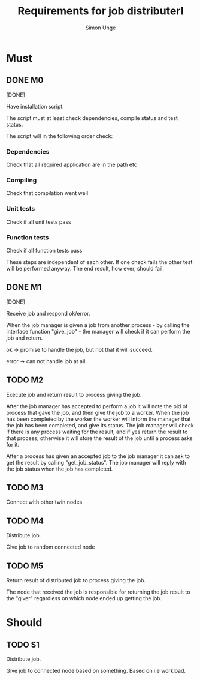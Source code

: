 #+OPTIONS: ^:{}
#+TITLE: Requirements for job distributerl
#+AUTHOR: Simon Unge

* Must
** DONE M0
   [DONE]

   Have installation script.

   The script must at least check dependencies, compile status and
   test status.

   The script will in the following order check:
*** Dependencies
    Check that all required application are in the path etc
*** Compiling
    Check that compilation went well
*** Unit tests
    Check if all unit tests pass
*** Function tests
    Check if all function tests pass

    These steps are independent of each other. If one check fails the other test
    will be performed anyway. The end result, how ever, should fail.
** DONE M1
   [DONE]

   Receive job and respond ok/error.
   
   When the job manager is given a job from another process - by calling the interface 
   function "give_job" - the manager will
   check if it can perform the job and return.

   ok -> promise to handle the job, but not that it will succeed.

   error -> can not handle job at all.

** TODO M2
   Execute job and return result to process giving the job.
   
   After the job manager has accepted to perform a job it will note the pid of
   process that gave the job, and then give the job to a worker.
   When the job has been completed by the worker the worker will inform the manager
   that the job has been completed, and give its status. The job manager will check
   if there is any process waiting for the result, and if yes return the result to that 
   process, otherwise it will store the result of the job until a process asks for it.

   After a process has given an accepted job to the job manager it can ask to
   get the result by calling "get_job_status". The job manager will reply with the 
   job status when the job has completed.

** TODO M3
   Connect with other twin nodes
** TODO M4
   Distribute job.
   
   Give job to random connected node
** TODO M5
   Return result of distributed job to process giving the job.
   
   The node that received the job is responsible for returning
   the job result to the "giver" regardless on which node ended up
   getting the job.
   
* Should
** TODO S1
   Distribute job.

   Give job to connected node based on something.
   Based on i.e workload.
  
